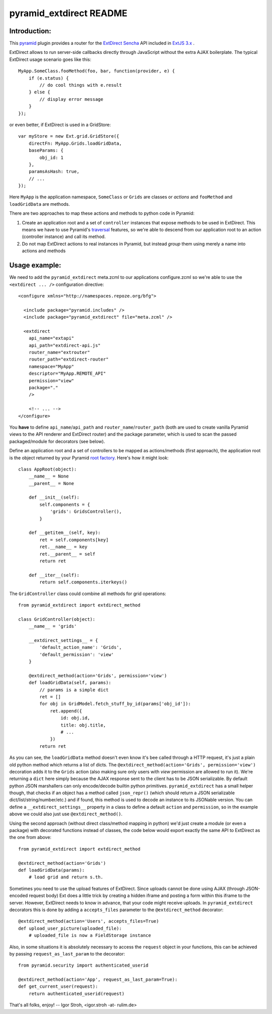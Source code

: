pyramid_extdirect README
===========================

Introduction:
-------------

This `pyramid`_ plugin provides a router for the `ExtDirect Sencha`_ API
included in `ExtJS 3.x`_ .

.. _`pyramid`: http://docs.pylonsproject.org/docs/pyramid.html
.. _`ExtDirect Sencha`: http://extjs.com/products/extjs/direct.php
.. _`ExtJS 3.x`: http://www.sencha.com/


ExtDirect allows to run server-side callbacks directly through JavaScript without
the extra AJAX boilerplate. The typical ExtDirect usage scenario goes like this::

    MyApp.SomeClass.fooMethod(foo, bar, function(provider, e) {
        if (e.status) {
            // do cool things with e.result
        } else {
            // display error message
        }
    });

or even better, if ExtDirect is used in a GridStore::

    var myStore = new Ext.grid.GridStore({
        directFn: MyApp.Grids.loadGridData,
        baseParams: {
            obj_id: 1
        },
        paramsAsHash: true,
        // ...
    });

Here ``MyApp`` is the application namespace, ``SomeClass`` or
``Grids`` are classes or *actions* and ``fooMethod`` and 
``loadGridData`` are methods.

There are two approaches to map these actions and methods to python
code in Pyramid:

1) Create an application root and a set of ``controller`` instances that
   expose methods to be used in ExtDirect. This means we have to use
   Pyramid's `traversal`_ features, so we're able to descend from our
   application root to an action (controller instance) and call its method.

2) Do not map ExtDirect actions to real instances in Pyramid, but instead *group*
   them using merely a name into actions and methods

.. _`traversal`: http://docs.pylonsproject.org/projects/pyramid/dev/glossary.html#term-traversal


Usage example:
--------------

We need to add the ``pyramid_extdirect`` meta.zcml to our applications configure.zcml
so we're able to use the ``<extdirect ... />`` configuration directive::

    <configure xmlns="http://namespaces.repoze.org/bfg">

      <include package="pyramid.includes" />
      <include package="pyramid_extdirect" file="meta.zcml" />

      <extdirect
        api_name="extapi"
        api_path="extdirect-api.js"
        router_name="extrouter"
        router_path="extdirect-router"
        namespace="MyApp"
        descriptor="MyApp.REMOTE_API"
        permission="view"
        package="."
        />

        <!-- ... -->
    </configure>

You **have** to define ``api_name``/``api_path`` and ``router_name``/``router_path``
(both are used to create vanilla Pyramid views to the API renderer and ExtDirect router) and
the package parameter, which is used to scan the passed packaged/module for decorators (see below).

Define an application root and a set of controllers to be mapped as actions/methods (first approach),
the application root is the object returned by your Pyramid `root factory`_. Here's how it might look::

    class AppRoot(object):
        __name__ = None
        __parent__ = None

        def __init__(self):
            self.components = { 
                'grids': GridsController(),
            }

        def __getitem__(self, key):
            ret = self.components[key]
            ret.__name__ = key 
            ret.__parent__ = self
            return ret 

        def __iter__(self):
            return self.components.iterkeys()

.. _`root factory`: http://docs.pylonsproject.org/projects/pyramid/dev/glossary.html#term-root-factory

The ``GridController`` class could combine all methods for grid operations::

    from pyramid_extdirect import extdirect_method

    class GridController(object):
        __name__ = 'grids'

        __extdirect_settings__ = { 
            'default_action_name': 'Grids',
            'default_permission': 'view'
        }

        @extdirect_method(action='Grids', permission='view')
        def loadGridData(self, params):
            // params is a simple dict
            ret = []
            for obj in GridModel.fetch_stuff_by_id(params['obj_id']):
                ret.append({
                    id: obj.id,
                    title: obj.title,
                    # ...
                })
            return ret

As you can see, the ``loadGridData`` method doesn't even know it's bee called through
a HTTP request, it's just a plain old python method which returns a list of dicts.
The ``@extdirect_method(action='Grids', permission='view')`` decoration adds it to
the ``Grids`` action (also making sure only users with *view* permission are allowed
to run it). We're returning a ``dict`` here simply because the AJAX response sent to
the client has to be JSON serializable. By default python JSON marshallers can only
encode/decode builtin python primitives. ``pyramid_extdirect`` has a small helper
though, that checks if an object has a method called ``json_repr()`` (which should
return a JSON serializable dict/list/string/number/etc.) and if found, this method is
used to decode an instance to its JSONable version.
You can define a ``__extdirect_settings__`` property in a class to define a default
``action`` and ``permission``, so in the example above we could also just use ``@extdirect_method()``.

Using the second approach (without direct class/method mapping in python) we'd just
create a module (or even a package) with decorated functions instead of classes,
the code below would export exactly the same API to ExtDirect as the one from above::

    from pyramid_extdirect import extdirect_method

    @extdirect_method(action='Grids')
    def loadGridData(params):
        # load grid and return s.th.


Sometimes you need to use the upload features of ExtDirect. Since uploads cannot
be done using AJAX (through JSON-encoded request body) Ext does a little trick
by creating a hidden iframe and posting a form within this iframe to the server.
However, ExtDirect needs to know in advance, that your code might receive uploads.
In ``pyramid_extdirect`` decorators this is done by adding a ``accepts_files``
parameter to the ``@extdirect_method`` decorator::

    @extdirect_method(action='Users', accepts_files=True)
    def upload_user_picture(uploaded_file):
        # uploaded_file is now a FieldStorage instance

Also, in some situations it is absolutely necessary to access the ``request`` object
in your functions, this can be achieved by passing ``request_as_last_param`` to the
decorator::

    from pyramid.security import authenticated_userid

    @extdirect_method(action='App', request_as_last_param=True):
    def get_current_user(request):
        return authenticated_userid(request)


That's all folks, enjoy!
-- 
Igor Stroh, <igor.stroh -at- rulim.de>
